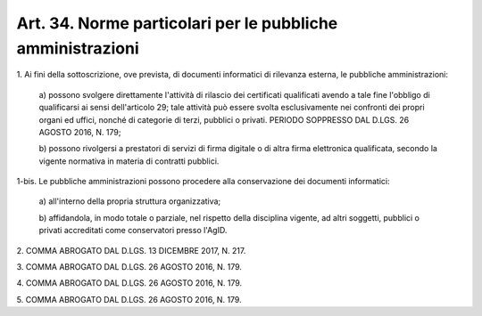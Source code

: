 
.. _art34:

Art. 34. Norme particolari per le pubbliche amministrazioni
^^^^^^^^^^^^^^^^^^^^^^^^^^^^^^^^^^^^^^^^^^^^^^^^^^^^^^^^^^^



1\. Ai fini della sottoscrizione, ove prevista, di documenti
informatici di rilevanza esterna, le pubbliche amministrazioni:

   a\) possono svolgere direttamente l'attività di rilascio dei
   certificati qualificati avendo a tale fine l'obbligo di qualificarsi
   ai sensi dell'articolo 29; tale attività può essere svolta
   esclusivamente nei confronti dei propri organi ed uffici, nonché di
   categorie di terzi, pubblici o privati. PERIODO SOPPRESSO DAL D.LGS.
   26 AGOSTO 2016, N. 179;

   b\) possono rivolgersi a prestatori di servizi di firma digitale
   o di altra firma elettronica qualificata, secondo la vigente
   normativa in materia di contratti pubblici.

1-bis\. Le pubbliche amministrazioni possono procedere alla
conservazione dei documenti informatici:

   a\) all'interno della propria struttura organizzativa;

   b\) affidandola, in modo totale o parziale, nel rispetto della
   disciplina vigente, ad altri soggetti, pubblici o privati accreditati
   come conservatori presso l'AgID.

2\. COMMA ABROGATO DAL D.LGS. 13 DICEMBRE 2017, N. 217.

3\. COMMA ABROGATO DAL D.LGS. 26 AGOSTO 2016, N. 179.

4\. COMMA ABROGATO DAL D.LGS. 26 AGOSTO 2016, N. 179.

5\. COMMA ABROGATO DAL D.LGS. 26 AGOSTO 2016, N. 179.

